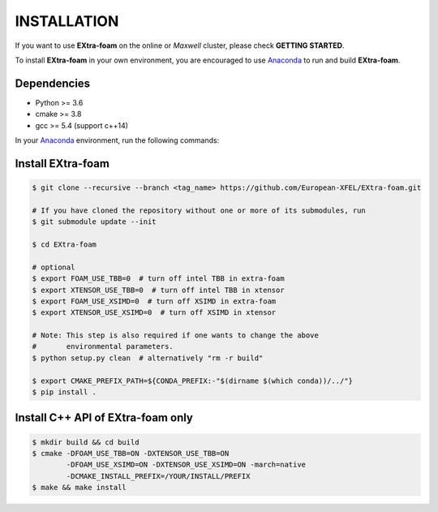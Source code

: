 INSTALLATION
============

If you want to use **EXtra-foam** on the online or `Maxwell` cluster, please check **GETTING STARTED**.

.. _Anaconda: https://www.anaconda.com/

To install **EXtra-foam** in your own environment, you are encouraged to use Anaconda_ to run
and build **EXtra-foam**.

Dependencies
------------

- Python >= 3.6
- cmake >= 3.8
- gcc >= 5.4 (support c++14)

In your Anaconda_ environment, run the following commands:

.. code-block:: bash
    # install gcc-6.1
    $ conda install -c omgarcia gcc-6
    $ conda install -c anaconda libstdcxx-ng

    # install gcc-7.5 (experimenting)
    # $ conda install -c conda-forge gxx_linux-64
    # $ ln -s ${CONDA_PREFIX}/bin/x86_64-conda_cos6-linux-gnu-gcc  ${CONDA_PREFIX}/bin/gcc
    # $ ln -s ${CONDA_PREFIX}/bin/x86_64-conda_cos6-linux-gnu-g++  ${CONDA_PREFIX}/bin/g++

    # install cmake and dependencies
    $ conda install -c anaconda cmake numpy
    $ conda install -c conda-forge tbb-devel

Install **EXtra-foam**
----------------------

.. code-block:: bash

    $ git clone --recursive --branch <tag_name> https://github.com/European-XFEL/EXtra-foam.git

    # If you have cloned the repository without one or more of its submodules, run
    $ git submodule update --init

    $ cd EXtra-foam

    # optional
    $ export FOAM_USE_TBB=0  # turn off intel TBB in extra-foam
    $ export XTENSOR_USE_TBB=0  # turn off intel TBB in xtensor
    $ export FOAM_USE_XSIMD=0  # turn off XSIMD in extra-foam
    $ export XTENSOR_USE_XSIMD=0  # turn off XSIMD in xtensor

    # Note: This step is also required if one wants to change the above
    #       environmental parameters.
    $ python setup.py clean  # alternatively "rm -r build"

    $ export CMAKE_PREFIX_PATH=${CONDA_PREFIX:-"$(dirname $(which conda))/../"}
    $ pip install .


Install C++ API of **EXtra-foam** only
--------------------------------------

.. code-block:: bash

    $ mkdir build && cd build
    $ cmake -DFOAM_USE_TBB=ON -DXTENSOR_USE_TBB=ON
            -DFOAM_USE_XSIMD=ON -DXTENSOR_USE_XSIMD=ON -march=native
            -DCMAKE_INSTALL_PREFIX=/YOUR/INSTALL/PREFIX
    $ make && make install
